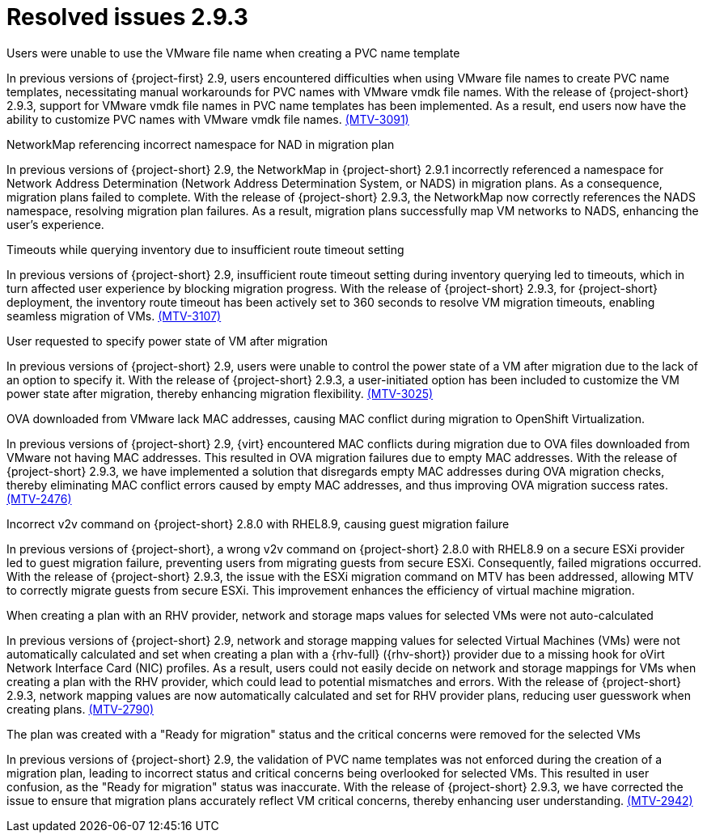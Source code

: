 // Module included in the following assemblies:
//
// * documentation/doc-Release_notes/master.adoc

:_content-type: CONCEPT
[id="resolved-issues-2-9-3_{context}"]
= Resolved issues 2.9.3

.Users were unable to use the VMware file name when creating a PVC name template

In previous versions of {project-first} 2.9, users encountered difficulties when using VMware file names to create PVC name templates, necessitating manual workarounds for PVC names with VMware vmdk file names. With the release of {project-short} 2.9.3, support for VMware vmdk file names in PVC name templates has been implemented. As a result, end users now have the ability to customize PVC names with VMware vmdk file names. link:https://issues.redhat.com/browse/MTV-3091[(MTV-3091)]

.NetworkMap referencing incorrect namespace for NAD in migration plan

In previous versions of {project-short} 2.9, the NetworkMap in {project-short} 2.9.1 incorrectly referenced a namespace for Network Address Determination (Network Address Determination System, or NADS) in migration plans. As a consequence, migration plans failed to complete. With the release of {project-short} 2.9.3, the NetworkMap now correctly references the NADS namespace, resolving migration plan failures. As a result, migration plans successfully map VM networks to NADS, enhancing the user's experience.
// red hat employee only so not adding link

.Timeouts while querying inventory due to insufficient route timeout setting

In previous versions of {project-short} 2.9, insufficient route timeout setting during inventory querying led to timeouts, which in turn affected user experience by blocking migration progress. With the release of {project-short} 2.9.3, for {project-short} deployment, the inventory route timeout has been actively set to 360 seconds to resolve VM migration timeouts, enabling seamless migration of VMs. link:https://issues.redhat.com/browse/MTV-3107[(MTV-3107)]

.User requested to specify power state of VM after migration

In previous versions of {project-short} 2.9, users were unable to control the power state of a VM after migration due to the lack of an option to specify it. With the release of {project-short} 2.9.3, a user-initiated option has been included to customize the VM power state after migration, thereby enhancing migration flexibility. link:https://issues.redhat.com/browse/MTV-3025[(MTV-3025)]

.OVA downloaded from VMware lack MAC addresses, causing MAC conflict during migration to OpenShift Virtualization.

In previous versions of {project-short} 2.9, {virt} encountered MAC conflicts during migration due to OVA files downloaded from VMware not having MAC addresses. This resulted in OVA migration failures due to empty MAC addresses. With the release of {project-short} 2.9.3, we have implemented a solution that disregards empty MAC addresses during OVA migration checks, thereby eliminating MAC conflict errors caused by empty MAC addresses, and thus improving OVA migration success rates. link:https://issues.redhat.com/browse/MTV-2476[(MTV-2476)]

.Incorrect v2v command on {project-short} 2.8.0 with RHEL8.9, causing guest migration failure

In previous versions of {project-short}, a wrong v2v command on {project-short} 2.8.0 with RHEL8.9 on a secure ESXi provider led to guest migration failure, preventing users from migrating guests from secure ESXi. Consequently, failed migrations occurred. With the release of {project-short} 2.9.3, the issue with the ESXi migration command on MTV has been addressed, allowing MTV to correctly migrate guests from secure ESXi. This improvement enhances the efficiency of virtual machine migration.

.When creating a plan with an RHV provider, network and storage maps values for selected VMs were not auto-calculated

In previous versions of {project-short} 2.9, network and storage mapping values for selected Virtual Machines (VMs) were not automatically calculated and set when creating a plan with a {rhv-full} ({rhv-short}) provider due to a missing hook for oVirt Network Interface Card (NIC) profiles. As a result, users could not easily decide on network and storage mappings for VMs when creating a plan with the RHV provider, which could lead to potential mismatches and errors. With the release of {project-short} 2.9.3, network mapping values are now automatically calculated and set for RHV provider plans, reducing user guesswork when creating plans. link:https://issues.redhat.com/browse/MTV-2790[(MTV-2790)]

.The plan was created with a "Ready for migration" status and the critical concerns were removed for the selected VMs

In previous versions of {project-short} 2.9, the validation of PVC name templates was not enforced during the creation of a migration plan, leading to incorrect status and critical concerns being overlooked for selected VMs. This resulted in user confusion, as the "Ready for migration" status was inaccurate. With the release of {project-short} 2.9.3, we have corrected the issue to ensure that migration plans accurately reflect VM critical concerns, thereby enhancing user understanding. link:https://issues.redhat.com/browse/MTV-2942[(MTV-2942)]
